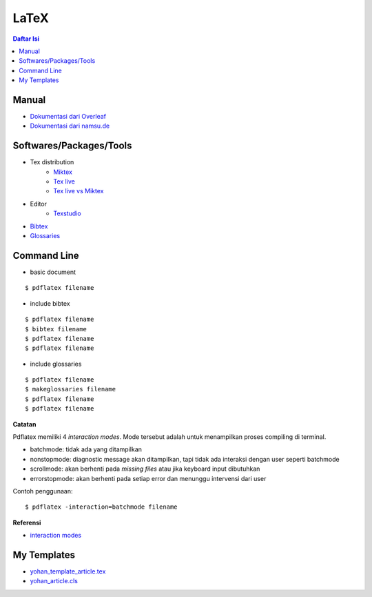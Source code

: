 LaTeX
=================================================================================

.. contents:: **Daftar Isi**


Manual
---------------------------------------------------------------------------------

- `Dokumentasi dari Overleaf`_
- `Dokumentasi dari namsu.de`_

.. _`Dokumentasi dari Overleaf`: https://www.overleaf.com/learn/latex/Main_Page
.. _`Dokumentasi dari namsu.de`: https://www.namsu.de/


Softwares/Packages/Tools
---------------------------------------------------------------------------------

- Tex distribution
   + `Miktex <https://miktex.org/>`_
   + `Tex live <https://tug.org/texlive/>`_
   + `Tex live vs Miktex`_
- Editor
   + `Texstudio <https://www.texstudio.org/>`_
- `Bibtex <http://www.bibtex.org/>`_
- `Glossaries <https://ctan.mc1.root.project-creative.net/macros/latex/contrib/glossaries/glossaries-user.html>`_

Command Line
---------------------------------------------------------------------------------

- basic document

::

      $ pdflatex filename

- include bibtex

::

      $ pdflatex filename
      $ bibtex filename
      $ pdflatex filename
      $ pdflatex filename

- include glossaries

::

      $ pdflatex filename
      $ makeglossaries filename
      $ pdflatex filename
      $ pdflatex filename

**Catatan**
      
Pdflatex memiliki 4 *interaction modes*. Mode tersebut adalah untuk menampilkan
proses compiling di terminal. 

- batchmode: tidak ada yang ditampilkan
- nonstopmode: diagnostic message akan ditampilkan, tapi tidak ada interaksi
  dengan user seperti batchmode
- scrollmode: akan berhenti pada *missing files* atau jika keyboard input
  dibutuhkan
- errorstopmode: akan berhenti pada setiap error dan menunggu intervensi dari
  user

Contoh penggunaan:

::

        $ pdflatex -interaction=batchmode filename

**Referensi**

- `interaction modes <https://tex.stackexchange.com/questions/91592/where-to-find-official-and-extended-documentation-for-tex-latexs-commandlin>`_


My Templates
---------------------------------------------------------------------------------

- `yohan_template_article.tex <templates_ysi/yohan_template_article.tex>`_
- `yohan_article.cls <templates_ysi/yohan_article.cls>`_

.. image:: images/templatesederhana.png 

.. _`Tex live vs Miktex`: https://www.texdev.net/2016/12/18/tex-on-windows-tex-live-versus-miktex-revisited/




